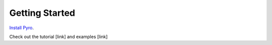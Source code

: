 Getting Started
===============

`Install Pyro <installation.html>`_. 

Check out the tutorial [link] and examples [link]
